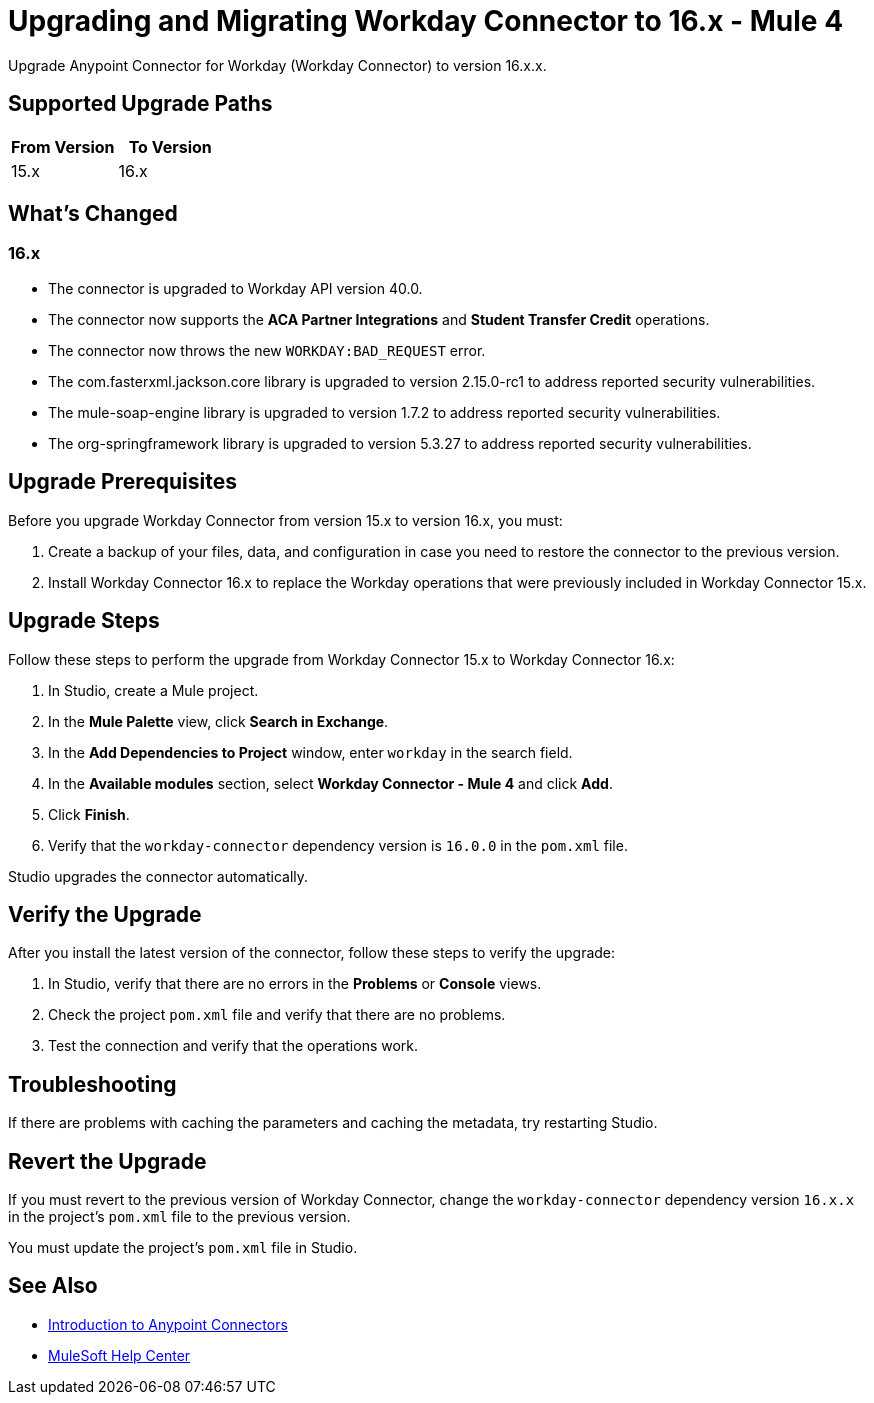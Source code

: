 = Upgrading and Migrating Workday Connector to 16.x - Mule 4
:page-aliases: connectors::workday/workday-connector-upgrade-migrate.adoc

Upgrade Anypoint Connector for Workday (Workday Connector) to version 16.x.x.

== Supported Upgrade Paths

[%header,cols="50a,50a"]
|===
|From Version | To Version
|15.x |16.x
|===

== What's Changed

=== 16.x

* The connector is upgraded to Workday API version 40.0.
* The connector now supports the *ACA Partner Integrations* and *Student Transfer Credit* operations.
* The connector now throws the new `WORKDAY:BAD_REQUEST` error.
* The com.fasterxml.jackson.core library is upgraded to version 2.15.0-rc1 to address reported security vulnerabilities. 
* The mule-soap-engine library is upgraded to version 1.7.2 to address reported security vulnerabilities. 
* The org-springframework library is upgraded to version 5.3.27 to address reported security vulnerabilities.

== Upgrade Prerequisites

Before you upgrade Workday Connector from version 15.x to version 16.x, you must:

. Create a backup of your files, data, and configuration in case you need to restore the connector to the previous version.
. Install Workday Connector 16.x to replace the Workday operations that were previously included in Workday Connector 15.x.

== Upgrade Steps

Follow these steps to perform the upgrade from Workday Connector 15.x to Workday Connector 16.x:

. In Studio, create a Mule project.
. In the *Mule Palette* view, click *Search in Exchange*.
. In the *Add Dependencies to Project* window, enter `workday` in the search field.
. In the *Available modules* section, select *Workday Connector - Mule 4* and click *Add*.
. Click *Finish*.
. Verify that the `workday-connector` dependency version is `16.0.0` in the `pom.xml` file.

Studio upgrades the connector automatically.

== Verify the Upgrade

After you install the latest version of the connector, follow these steps to verify the upgrade:

. In Studio, verify that there are no errors in the *Problems* or *Console* views.
. Check the project `pom.xml` file and verify that there are no problems.
. Test the connection and verify that the operations work.

== Troubleshooting

If there are problems with caching the parameters and caching the metadata, try restarting Studio.

== Revert the Upgrade

If you must revert to the previous version of Workday Connector, change the `workday-connector` dependency version `16.x.x` in the project's `pom.xml` file to the previous version.

You must update the project's `pom.xml` file in Studio.

== See Also

* xref:connectors::introduction/introduction-to-anypoint-connectors.adoc[Introduction to Anypoint Connectors]
* https://help.mulesoft.com[MuleSoft Help Center]
